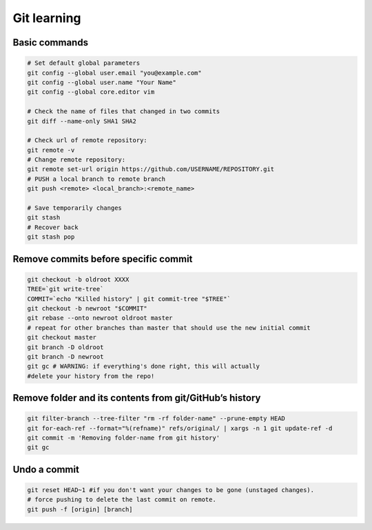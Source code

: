 Git learning
===========================================

Basic commands
--------------

.. code:: bash

     # Set default global parameters
     git config --global user.email "you@example.com"
     git config --global user.name "Your Name"
     git config --global core.editor vim
     
     # Check the name of files that changed in two commits
     git diff --name-only SHA1 SHA2
     
     # Check url of remote repository:
     git remote -v
     # Change remote repository:
     git remote set-url origin https://github.com/USERNAME/REPOSITORY.git
     # PUSH a local branch to remote branch
     git push <remote> <local_branch>:<remote_name>
     
     # Save temporarily changes
     git stash
     # Recover back
     git stash pop

Remove commits before specific commit
-------------------------------------

.. code:: bash

   git checkout -b oldroot XXXX
   TREE=`git write-tree`
   COMMIT=`echo "Killed history" | git commit-tree "$TREE"`
   git checkout -b newroot "$COMMIT"
   git rebase --onto newroot oldroot master
   # repeat for other branches than master that should use the new initial commit
   git checkout master
   git branch -D oldroot
   git branch -D newroot
   git gc # WARNING: if everything's done right, this will actually 
   #delete your history from the repo!

Remove folder and its contents from git/GitHub’s history
--------------------------------------------------------------

.. code:: bash

   git filter-branch --tree-filter "rm -rf folder-name" --prune-empty HEAD
   git for-each-ref --format="%(refname)" refs/original/ | xargs -n 1 git update-ref -d
   git commit -m 'Removing folder-name from git history'
   git gc

Undo a commit
---------------

.. code:: bash

   git reset HEAD~1 #if you don't want your changes to be gone (unstaged changes). 
   # force pushing to delete the last commit on remote. 
   git push -f [origin] [branch]
